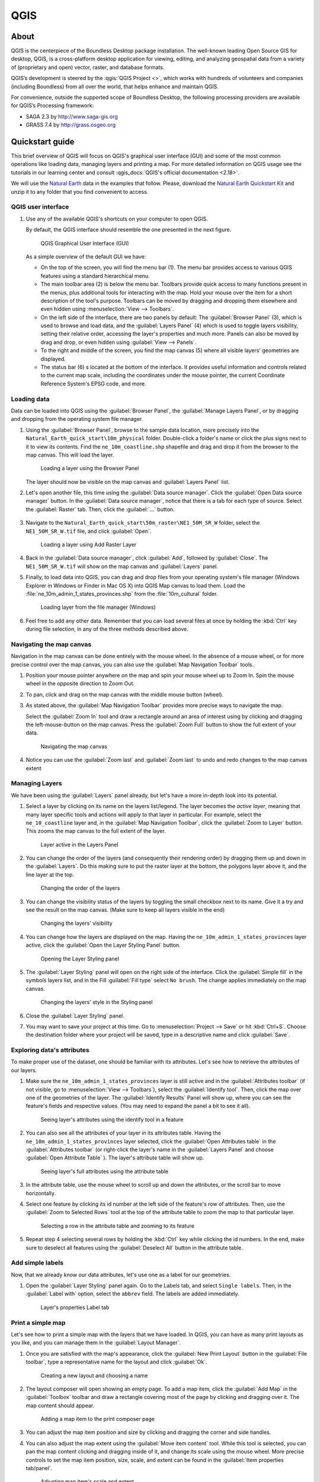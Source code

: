 .. _components.qgis:

QGIS
====

About
-----

QGIS is the centerpiece of the Boundless Desktop package installation. The
well-known leading Open Source GIS for desktop, QGIS, is a cross-platform
desktop application for viewing, editing, and analyzing geospatial data from a
variety of (proprietary and open) vector, raster, and database formats.

QGIS’s development is steered by the :qgis:`QGIS Project <>`, which works
with hundreds of volunteers and companies (including Boundless) from all over
the world, that helps enhance and maintain QGIS.

For convenience, outside the supported scope of Boundless Desktop, the following
processing providers are available for QGIS’s Processing framework:

* SAGA 2.3 by `<http://www.saga-gis.org>`_
* GRASS 7.4 by `<http://grass.osgeo.org>`_

.. * Orfeo Toolbox 5.0 by `<https://www.orfeo-toolbox.org>`_

.. _components.qgis.quickstart:

Quickstart guide
----------------

This brief overview of QGIS will focus on QGIS's graphical user interface (GUI)
and some of the most common operations like loading data, managing layers and
printing a map. For more detailed information on QGIS usage see the tutorials
in our learning center and consult :qgis_docs:`QGIS's official documentation <2.18>`.

We will use the `Natural Earth <http://www.naturalearthdata.com>`_ data in
the examples that follow. Please, download the `Natural Earth
Quickstart Kit
<http://naciscdn.org/naturalearth/packages/Natural_Earth_quick_start.zip>`_ and
unzip it to any folder that you find convenient to access.

QGIS user interface
~~~~~~~~~~~~~~~~~~~

#. Use any of the available QGIS's shortcuts on your computer to open QGIS.

   By default, the QGIS interface should resemble the one presented in the next figure.

   .. figure:: img/qgis_GUI.png

      QGIS Graphical User Interface (GUI)

   As a simple overview of the default GUI we have:

   * On the top of the screen, you will find the menu bar (1). The menu bar
     provides access to various QGIS features using a standard hierarchical
     menu.

   * The main toolbar area (2) is below the menu bar. Toolbars provide quick
     access to many functions present in the menus, plus additional tools for
     interacting with the map. Hold your mouse over the item for a short
     description of the tool's purpose. Toolbars can be moved by dragging and
     dropping them elsewhere and even hidden using :menuselection:`View -->
     Toolbars`.

   * On the left side of the interface, there are two panels by default: The :guilabel:`Browser Panel`
     (3), which is used to browse and load data, and the :guilabel:`Layers
     Panel` (4) which is used to toggle layers visibility, setting their
     relative order, accessing the layer's properties and much more. Panels
     can also be moved by drag and drop, or even hidden using :guilabel:`View
     --> Panels`.

   * To the right and middle of the screen, you find the map canvas (5) where
     all visible layers' geometries are displayed.

   * The status bar (6) s located at the bottom of the interface. It provides
     useful information and controls related to the current map scale, including the
     coordinates under the mouse pointer, the current Coordinate Reference System's
     EPSG code, and more.


Loading data
~~~~~~~~~~~~

Data can be loaded into QGIS using the :guilabel:`Browser Panel`, the
:guilabel:`Manage Layers Panel`, or by dragging and dropping from the
operating system file manager.

#. Using the :guilabel:`Browser Panel`, browse to the sample data location,
   more precisely into the ``Natural_Earth_quick_start\10m_physical`` folder.
   Double-click a folder's name or click the plus signs next to it to view
   its contents. Find the ``ne_10m_coastline.shp`` shapefile and drag and
   drop it from the browser to the map canvas. This will load the layer.

   .. figure:: img/qgis_dragndrop_from_browser.gif

      Loading a layer using the Browser Panel

   The layer should now be visible on the map canvas and :guilabel:`Layers Panel`
   list.

#. Let's open another file, this time using the :guilabel:`Data source manager`.
   Click the :guilabel:`Open Data source manager` button. In the  :guilabel:`Data
   source manager`, notice that there is a tab for each type of source. Select the
   :guilabel:`Raster` tab. Then, click the :guilabel:`...` button.

   .. figure:: img/qgis_open_data_source_manager.png


#. Navigate to the ``Natural_Earth_quick_start\50m_raster\NE1_50M_SR_W`` folder,
   select the ``NE1_50M_SR_W.tif`` file, and click :guilabel:`Open`.

   .. figure:: img/qgis_loading_raster.png

      Loading a layer using Add Raster Layer

#. Back in the :guilabel:`Data source manager`, click :guilabel:`Add`, followed
   by :guilabel:`Close`. The ``NE1_50M_SR_W.tif`` will show on the map canvas and
   :guilabel:`Layers` panel.

#. Finally, to load data into QGIS, you can drag and drop files from
   your operating system's file manager (Windows Explorer in Windows or
   Finder in Mac OS X) into QGIS Map canvas to load them. Load the
   :file:`ne_10m_admin_1_states_provinces.shp` from the :file:`10m_cultural` folder.

   .. figure:: img/qgis_dragndrop_from_explorer.gif

      Loading layer from the file manager (Windows)

#. Feel free to add any other data. Remember that you can load
   several files at once by holding the :kbd:`Ctrl` key during file selection,
   in any of the three methods described above.

Navigating the map canvas
~~~~~~~~~~~~~~~~~~~~~~~~~

Navigation in the map canvas can be done entirely with the mouse wheel.
In the absence of a mouse wheel, or for more precise control over the
map canvas, you can also use the :guilabel:`Map Navigation Toolbar` tools.

#. Position your mouse pointer anywhere on the map and spin your mouse wheel
   up to Zoom In. Spin the mouse wheel in the opposite direction to Zoom Out.

#. To pan, click and drag on the map canvas with the middle mouse button (wheel).

#. As stated above, the :guilabel:`Map Navigation Toolbar` provides more
   precise ways to navigate the map.

   Select the :guilabel:`Zoom In` tool and draw a rectangle around
   an area of interest using by clicking and dragging the left-mouse-button
   on the map canvas. Press the :guilabel:`Zoom Full` button to show the full
   extent of your data.

   .. figure:: img/qgis_zooming.gif

      Navigating the map canvas

#. Notice you can use the :guilabel:`Zoom last` and :guilabel:`Zoom last` to
   undo and redo changes to the map canvas extent

Managing Layers
~~~~~~~~~~~~~~~

We have been using the :guilabel:`Layers` panel already, but let's have a
more in-depth look into its potential.

#. Select a layer by clicking on its name on the layers list/legend. The
   layer becomes the `active layer`, meaning that many layer specific tools
   and actions will apply to that layer in particular. For example, select
   the ``ne_10_coastline`` layer and, in the :guilabel:`Map Navigation
   Toolbar`, click the :guilabel:`Zoom to Layer` button. This zooms the
   map canvas to the full extent of the layer.

   .. figure:: img/qgis_active_layer.png

      Layer active in the Layers Panel

#. You can change the order of the layers (and consequently their rendering
   order) by dragging them up and down in the :guilabel:`Layers`. Do this
   making sure to put the raster layer at the bottom, the polygons layer above
   it, and the line layer at the top.

   .. figure:: img/qgis_ordering_layers.gif

      Changing the order of the layers

#. You can change the visibility status of the layers by toggling the
   small checkbox next to its name. Give it a try and see the result on the map
   canvas. (Make sure to keep all layers visible in the end)

   .. figure:: img/qgis_change_layer_visibility.png

      Changing the layers' visibility

#. You can change how the layers are displayed on the map. Having
   the ``ne_10m_admin_1_states_provinces`` layer active, click the
   :guilabel:`Open the Layer Styling Panel` button.

   .. figure:: img/qgis_open_layer_styling_panel.png

      Opening the Layer Styling panel

#. The :guilabel:`Layer Styling` panel will open on the right side of the interface.
   Click the :guilabel:`Simple fill` in the symbols
   layers list, and in the Fill :guilabel:`Fill type` select ``No brush``. The
   change applies immediately on the map canvas.

   .. figure:: img/qgis_change_vector_layer_style.png

      Changing the layers' style in the Styling panel

#. Close the :guilabel:`Layer Styling` panel.

#. You may want to save your project at this time. Go to
   :menuselection:`Project --> Save` or hit :kbd:`Ctrl+S`. Choose the
   destination folder where your project will be saved, type in a descriptive
   name and click :guilabel:`Save`.

Exploring data's attributes
~~~~~~~~~~~~~~~~~~~~~~~~~~~

To make proper use of the dataset, one should be familiar with its attributes.
Let's see how to retrieve the attributes of our layers.

#. Make sure the ``ne_10m_admin_1_states_provinces`` layer is still active
   and in the :guilabel:`Attributes toolbar` (if not visible, go to
   :menuselection:`View --> Toolbars`), select the :guilabel:`Identify tool`.
   Then, click the map over one of the geometries of the layer. The
   :guilabel:`Identify Results` Panel will show up, where you can see the
   feature's fields and respective values. (You may need to expand the panel a
   bit to see it all).

   .. figure:: img/qgis_identify.png

      Seeing layer's attributes using the identify tool in a feature

#. You can also see all the attributes of your layer in its attributes table.
   Having the ``ne_10m_admin_1_states_provinces`` layer selected, click the
   :guilabel:`Open Attributes table` in the :guilabel:`Attributes toolbar` (or
   right-click the layer's name in the :guilabel:`Layers Panel` and choose
   :guilabel:`Open Attribute Table` ). The layer's attribute table will show up.

   .. figure:: img/qgis_attribute_table.png

      Seeing layer's full attributes using the attribute table

#. In the attribute table, use the mouse wheel to scroll up and down
   the attributes, or the scroll bar to move horizontally.

#. Select one feature by clicking its id number at the left side of the
   feature's row of attributes. Then, use the :guilabel:`Zoom to Selected Rows`
   tool at the top of the attribute table to zoom the map to that particular
   layer.

   .. figure:: img/qgis_attribute_table_selected_row.png

      Selecting a row in the attribute table and zooming to its feature

#. Repeat step 4 selecting several rows by holding the :kbd:`Ctrl` key while
   clicking the id numbers. In the end, make sure to deselect all features
   using the :guilabel:`Deselect All` button in the attribute table.

Add simple labels
~~~~~~~~~~~~~~~~~

Now, that we already know our data attributes, let's use one as a label for our
geometries.

#. Open the :guilabel:`Layer Styling` panel again. Go to the Labels
   tab, and select ``Single labels``. Then, in the
   :guilabel:`Label with` option, select the ``abbrev`` field. The labels are
   added immediately.

   .. figure:: img/qgis_label_layer.png

      Layer's properties Label tab


Print a simple map
~~~~~~~~~~~~~~~~~~

Let's see how to print a simple map with the layers that we have
loaded. In QGIS, you can have as many print layouts as
you like, and you can manage them in the :guilabel:`Layout Manager`.

#. Once you are satisfied with the map's appearance, click the :guilabel:`New
   Print Layout` button in the :guilabel:`File toolbar`, type a
   representative name for the layout and click :guilabel:`Ok`.

   .. figure:: img/qgis_create_print_composer.png

      Creating a new layout and choosing a name

#. The layout composer will open showing an empty page. To add a map item, click
   the :guilabel:`Add Map` in the :guilabel:`Toolbox` toolbar and draw a
   rectangle covering most of the page by clicking and dragging over it. The
   map content should appear.

   .. figure:: img/qgis_add_map_item_composer.gif

      Adding a map item to the print composer page

#. You can adjust the map item position and size by clicking and dragging the
   corner and side handles.

#. You can also adjust the map extent using the :guilabel:`Move item content`
   tool. While this tool is selected, you can pan the map content clicking and
   dragging inside of it, and change its scale using the mouse wheel. More
   precise controls to set the map item position, size, scale, and extent can
   be found in the :guilabel:`Item properties tab/panel`.

   .. figure:: img/qgis_adjusting_map_item_composer.png

      Adjusting map item's scale and extent

#. Now, that we are satisfied with our very minimalist map, let's export it.
   In the :guilabel:`Layout` toolbar, click :guilabel:`Export to PDF`. Choose
   a location and name for your PDF file and click :guilabel:`Ok`.

More complex maps can be created by adding other items like legends,
labels, and images. Please see our learning center to learn how to work with
them. This `QGIS Map Gallery
<https://www.flickr.com/groups/qgis/pool/>`_ has more exampls of what can be
accomplished with the print composer.


Online resources
----------------

* :qgis:`Official Site <>`
* :qgis_docs:`Documentation <>`
* :qgis_plugins:`Official Plugins Repository <>`
